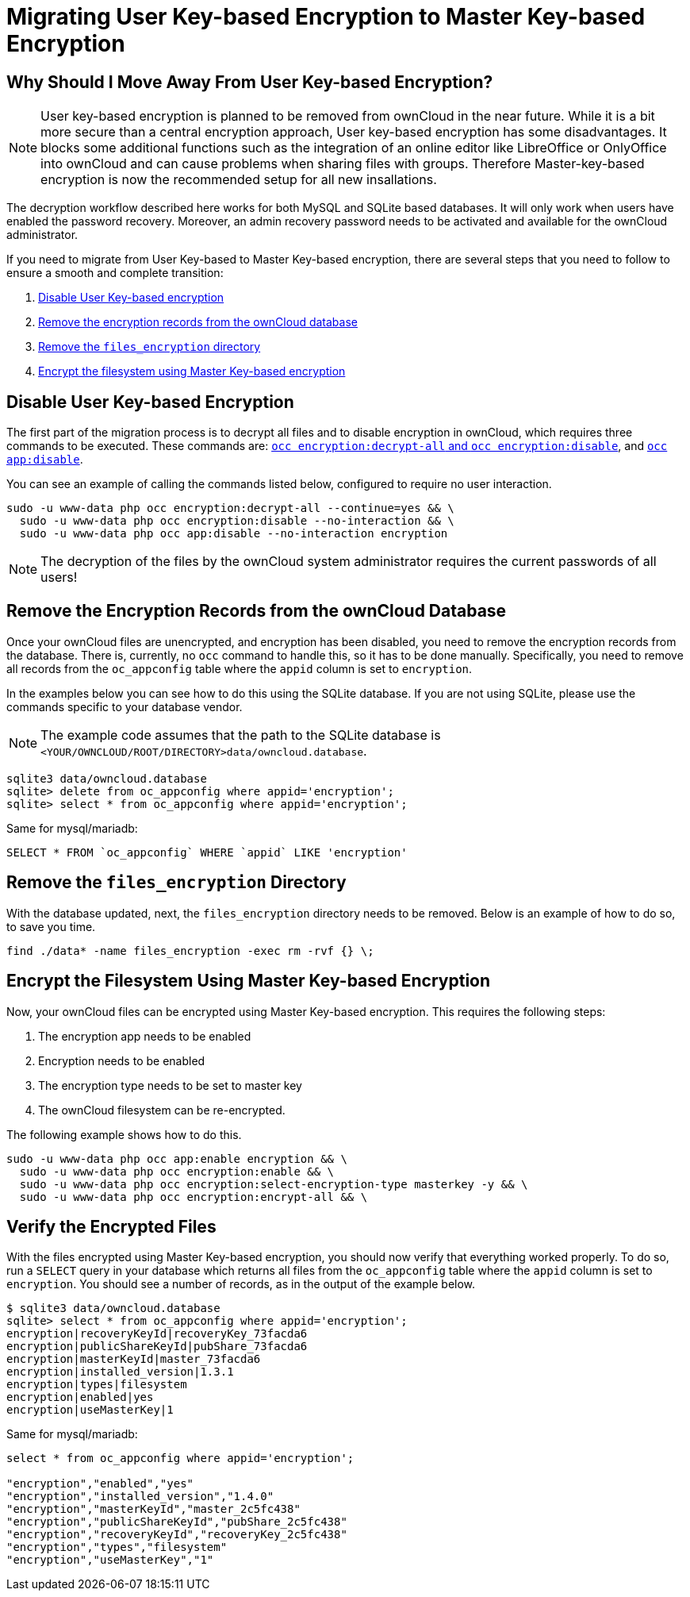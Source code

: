 = Migrating User Key-based Encryption to Master Key-based Encryption

== Why Should I Move Away From User Key-based Encryption?

NOTE: User key-based encryption is planned to be removed from ownCloud in the near future. While it is a bit more secure than a central encryption approach, User key-based encryption has some disadvantages. It blocks some additional functions such as the integration of an online editor like LibreOffice or OnlyOffice into ownCloud and can cause problems when sharing files with groups. Therefore Master-key-based encryption is now the recommended setup for all new insallations.

The decryption workflow described here works for both MySQL and SQLite based databases. It will only work when users have enabled the password recovery. Moreover, an admin recovery password needs to be activated and available for the ownCloud administrator.

If you need to migrate from User Key-based to Master Key-based encryption, there are several steps that you need to follow to ensure a smooth and complete transition:

. xref:disable-user-key-based-encryption[Disable User Key-based encryption]
. xref:remove-the-encryption-records-from-the-owncloud-database[Remove the encryption records from the ownCloud database]
. xref:remove-the-files_encryption-directory[Remove the `files_encryption` directory]
. xref:encrypt-the-filesystem-using-master-key-based-encryption[Encrypt the filesystem using Master Key-based encryption]


[[disable-user-key-based-encryption]]
== Disable User Key-based Encryption

The first part of the migration process is to decrypt all files and to disable encryption in ownCloud, which requires three commands to be executed.
These commands are: xref:configuration/server/occ_command.adoc#encryption[`occ encryption:decrypt-all` and `occ encryption:disable`], and xref::configuration/server/occ_command.adoc#apps-commands[`occ app:disable`].

You can see an example of calling the commands listed below, configured to require no user interaction.

[source,console]
----
sudo -u www-data php occ encryption:decrypt-all --continue=yes && \
  sudo -u www-data php occ encryption:disable --no-interaction && \
  sudo -u www-data php occ app:disable --no-interaction encryption
----

NOTE: The decryption of the files by the ownCloud system administrator requires the current passwords of all users!

[[remove-the-encryption-records-from-the-owncloud-database]]
== Remove the Encryption Records from the ownCloud Database

Once your ownCloud files are unencrypted, and encryption has been disabled, you need to remove the encryption records from the database.
There is, currently, no `occ` command to handle this, so it has to be done manually.
Specifically, you need to remove all records from the `oc_appconfig` table where the `appid` column is set to `encryption`.

In the examples below you can see how to do this using the SQLite database.
If you are not using SQLite, please use the commands specific to your database vendor.

[NOTE]
====
The example code assumes that the path to the SQLite database is `<YOUR/OWNCLOUD/ROOT/DIRECTORY>data/owncloud.database`.
====

[source,console]
----
sqlite3 data/owncloud.database
sqlite> delete from oc_appconfig where appid='encryption';
sqlite> select * from oc_appconfig where appid='encryption';
----

Same for mysql/mariadb:

----
SELECT * FROM `oc_appconfig` WHERE `appid` LIKE 'encryption'
----

[[remove-the-files_encryption-directory]]
== Remove the `files_encryption` Directory

With the database updated, next, the `files_encryption` directory needs to be removed.
Below is an example of how to do so, to save you time.

[source,console]
----
find ./data* -name files_encryption -exec rm -rvf {} \;
----

[[encrypt-the-filesystem-using-master-key-based-encryption]]
== Encrypt the Filesystem Using Master Key-based Encryption

Now, your ownCloud files can be encrypted using Master Key-based encryption.
This requires the following steps:

. The encryption app needs to be enabled
. Encryption needs to be enabled
. The encryption type needs to be set to master key
. The ownCloud filesystem can be re-encrypted.

The following example shows how to do this.

[source,console]
----
sudo -u www-data php occ app:enable encryption && \
  sudo -u www-data php occ encryption:enable && \
  sudo -u www-data php occ encryption:select-encryption-type masterkey -y && \
  sudo -u www-data php occ encryption:encrypt-all && \
----

[[verify-the-encrypted-files]]
== Verify the Encrypted Files

With the files encrypted using Master Key-based encryption, you should now verify that everything worked properly.
To do so, run a `SELECT` query in your database which returns all files from the `oc_appconfig` table where the `appid` column is set to `encryption`.
You should see a number of records, as in the output of the example below.

[source,console]
----
$ sqlite3 data/owncloud.database
sqlite> select * from oc_appconfig where appid='encryption';
encryption|recoveryKeyId|recoveryKey_73facda6
encryption|publicShareKeyId|pubShare_73facda6
encryption|masterKeyId|master_73facda6
encryption|installed_version|1.3.1
encryption|types|filesystem
encryption|enabled|yes
encryption|useMasterKey|1
----

Same for mysql/mariadb:

[source,console]
----

select * from oc_appconfig where appid='encryption';

"encryption","enabled","yes"
"encryption","installed_version","1.4.0"
"encryption","masterKeyId","master_2c5fc438"
"encryption","publicShareKeyId","pubShare_2c5fc438"
"encryption","recoveryKeyId","recoveryKey_2c5fc438"
"encryption","types","filesystem"
"encryption","useMasterKey","1"
----

